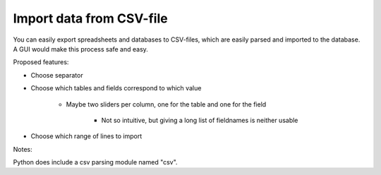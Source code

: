 Import data from CSV-file
========================


You can easily export spreadsheets and databases to CSV-files, which are
easily parsed and imported to the database. A GUI would make this process safe
and easy.

Proposed features:

* Choose separator
* Choose which tables and fields correspond to which value

    * Maybe two sliders per column, one for the table and one for the field

        * Not so intuitive, but giving a long list of fieldnames is neither 
          usable

* Choose which range of lines to import

Notes:

Python does include a csv parsing module named "csv".
